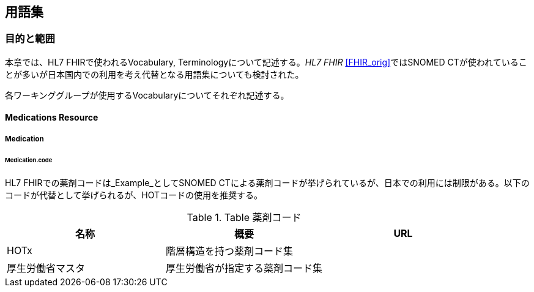 == 用語集
=== 目的と範囲

本章では、HL7 FHIRで使われるVocabulary, Terminologyについて記述する。_HL7 FHIR_ <<FHIR_orig>>ではSNOMED CTが使われていることが多いが日本国内での利用を考え代替となる用語集についても検討された。

各ワーキンググループが使用するVocabularyについてそれぞれ記述する。


==== Medications Resource
===== Medication
====== Medication.code

HL7 FHIRでの薬剤コードは_Example_としてSNOMED CTによる薬剤コードが挙げられているが、日本での利用には制限がある。以下のコードが代替として挙げられるが、HOTコードの使用を推奨する。

.Table 薬剤コード
|===
|名称|概要|URL

|HOTx|階層構造を持つ薬剤コード集|

|厚生労働省マスタ|厚生労働省が指定する薬剤コード集|

|===
